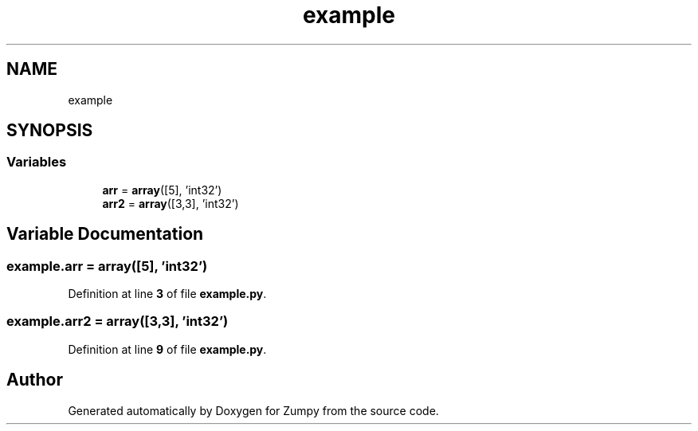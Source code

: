 .TH "example" 3 "Sat Feb 5 2022" "Zumpy" \" -*- nroff -*-
.ad l
.nh
.SH NAME
example
.SH SYNOPSIS
.br
.PP
.SS "Variables"

.in +1c
.ti -1c
.RI "\fBarr\fP = \fBarray\fP([5], 'int32')"
.br
.ti -1c
.RI "\fBarr2\fP = \fBarray\fP([3,3], 'int32')"
.br
.in -1c
.SH "Variable Documentation"
.PP 
.SS "example\&.arr = \fBarray\fP([5], 'int32')"

.PP
Definition at line \fB3\fP of file \fBexample\&.py\fP\&.
.SS "example\&.arr2 = \fBarray\fP([3,3], 'int32')"

.PP
Definition at line \fB9\fP of file \fBexample\&.py\fP\&.
.SH "Author"
.PP 
Generated automatically by Doxygen for Zumpy from the source code\&.
